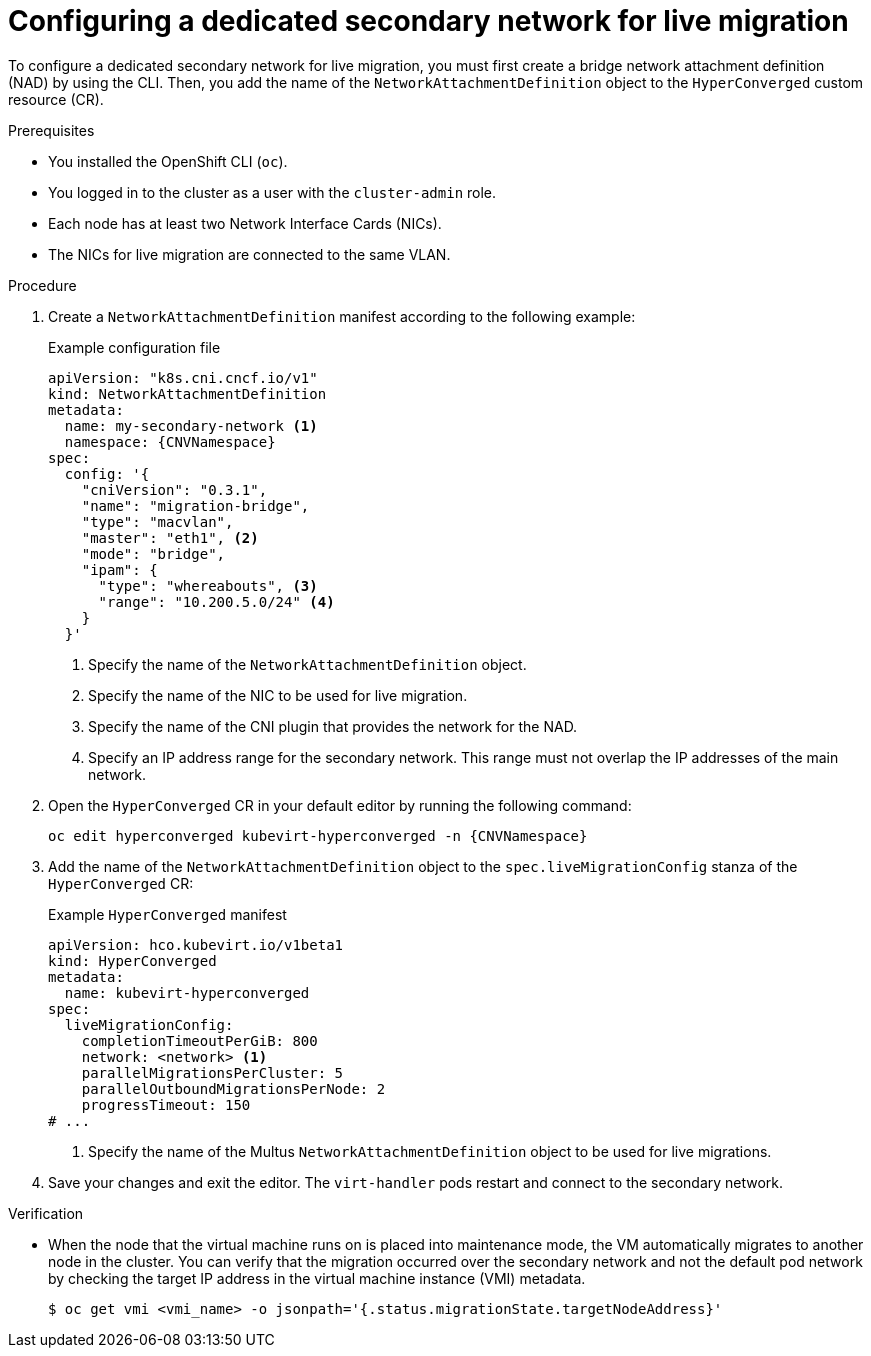 // Module included in the following assemblies:
//
// * virt/vm_networking/virt-dedicated-network-live-migration.adoc
// * virt/post_installation_configuration/virt-post-install-network-config.adoc

:_mod-docs-content-type: PROCEDURE
[id="virt-configuring-secondary-network-vm-live-migration_{context}"]
= Configuring a dedicated secondary network for live migration

To configure a dedicated secondary network for live migration, you must first create a bridge network attachment definition (NAD) by using the CLI. Then, you add the name of the `NetworkAttachmentDefinition` object to the `HyperConverged` custom resource (CR).

.Prerequisites

* You installed the OpenShift CLI (`oc`).
* You logged in to the cluster as a user with the `cluster-admin` role.
* Each node has at least two Network Interface Cards (NICs).
* The NICs for live migration are connected to the same VLAN.

.Procedure

. Create a `NetworkAttachmentDefinition` manifest according to the following example:
+
.Example configuration file
[source,yaml,subs="attributes+"]
----
apiVersion: "k8s.cni.cncf.io/v1"
kind: NetworkAttachmentDefinition
metadata:
  name: my-secondary-network <1>
  namespace: {CNVNamespace}
spec:
  config: '{
    "cniVersion": "0.3.1",
    "name": "migration-bridge",
    "type": "macvlan",
    "master": "eth1", <2>
    "mode": "bridge",
    "ipam": {
      "type": "whereabouts", <3>
      "range": "10.200.5.0/24" <4>
    }
  }'
----
<1> Specify the name of the `NetworkAttachmentDefinition` object.
<2> Specify the name of the NIC to be used for live migration.
<3> Specify the name of the CNI plugin that provides the network for the NAD.
<4> Specify an IP address range for the secondary network. This range must not overlap the IP addresses of the main network.

. Open the `HyperConverged` CR in your default editor by running the following command:
+
[source,terminal,subs="attributes+"]
----
oc edit hyperconverged kubevirt-hyperconverged -n {CNVNamespace}
----

. Add the name of the `NetworkAttachmentDefinition` object to the `spec.liveMigrationConfig` stanza of the `HyperConverged` CR:
+
.Example `HyperConverged` manifest
[source,yaml]
----
apiVersion: hco.kubevirt.io/v1beta1
kind: HyperConverged
metadata:
  name: kubevirt-hyperconverged
spec:
  liveMigrationConfig:
    completionTimeoutPerGiB: 800
    network: <network> <1>
    parallelMigrationsPerCluster: 5
    parallelOutboundMigrationsPerNode: 2
    progressTimeout: 150
# ...
----
<1> Specify the name of the Multus `NetworkAttachmentDefinition` object to be used for live migrations.

. Save your changes and exit the editor. The `virt-handler` pods restart and connect to the secondary network.

.Verification

* When the node that the virtual machine runs on is placed into maintenance mode, the VM automatically migrates to another node in the cluster. You can verify that the migration occurred over the secondary network and not the default pod network by checking the target IP address in the virtual machine instance (VMI) metadata.
+
[source,terminal]
----
$ oc get vmi <vmi_name> -o jsonpath='{.status.migrationState.targetNodeAddress}'
----
